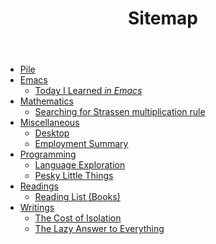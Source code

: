 #+TITLE: Sitemap

- [[file:index.org][Pile]]
- [[file:emacs/index.org][Emacs]]
  - [[file:emacs/til.org][Today I Learned  /in Emacs/]]
- [[file:mathematics/index.org][Mathematics]]
  - [[file:mathematics/strassen.org][Searching for Strassen multiplication rule]]
- [[file:misc/index.org][Miscellaneous]]
  - [[file:misc/desktop.org][Desktop]]
  - [[file:misc/employment.org][Employment Summary]]
- [[file:programming/index.org][Programming]]
  - [[file:programming/languages.org][Language Exploration]]
  - [[file:programming/pesky.org][Pesky Little Things]]
- [[file:readings/index.org][Readings]]
  - [[file:readings/books.org][Reading List (Books)]]
- [[file:writings/index.org][Writings]]
  - [[file:writings/isolation.org][The Cost of Isolation]]
  - [[file:writings/lazy-answer.org][The Lazy Answer to Everything]]